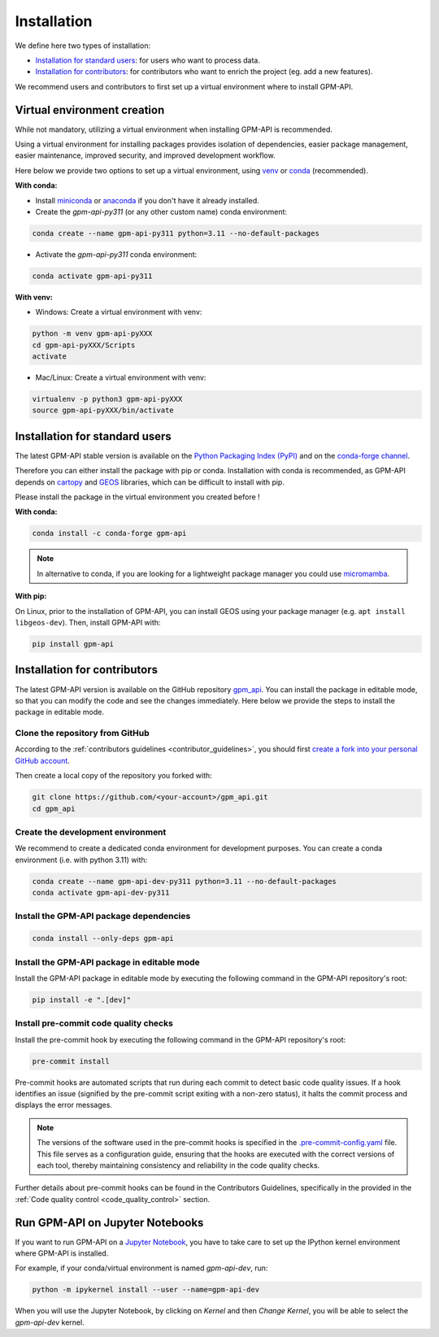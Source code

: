 =========================
Installation
=========================


We define here two types of installation:

- `Installation for standard users`_: for users who want to process data.

- `Installation for contributors`_: for contributors who want to enrich the project (eg. add a new features).

We recommend users and contributors to first set up a virtual environment where to install GPM-API.


.. _virtual_environment:

Virtual environment creation
===============================

While not mandatory, utilizing a virtual environment when installing GPM-API is recommended.

Using a virtual environment for installing packages provides isolation of dependencies,
easier package management, easier maintenance, improved security, and improved development workflow.

Here below we provide two options to set up a virtual environment,
using `venv <https://docs.python.org/3/library/venv.html>`__
or `conda <https://docs.conda.io/en/latest/>`__ (recommended).

**With conda:**

* Install `miniconda <https://docs.conda.io/en/latest/miniconda.html>`__
  or `anaconda <https://docs.anaconda.com/anaconda/install/>`__
  if you don't have it already installed.

* Create the `gpm-api-py311` (or any other custom name) conda environment:

.. code-block:: bash

	conda create --name gpm-api-py311 python=3.11 --no-default-packages

* Activate the `gpm-api-py311` conda environment:

.. code-block:: bash

	conda activate gpm-api-py311


**With venv:**

* Windows: Create a virtual environment with venv:

.. code-block:: bash

   python -m venv gpm-api-pyXXX
   cd gpm-api-pyXXX/Scripts
   activate


* Mac/Linux: Create a virtual environment with venv:

.. code-block:: bash

   virtualenv -p python3 gpm-api-pyXXX
   source gpm-api-pyXXX/bin/activate

.. _installation_standard:

Installation for standard users
==================================

The latest GPM-API stable version is available
on the `Python Packaging Index (PyPI) <https://pypi.org/project/gpm-api/>`__
and on the `conda-forge channel <https://anaconda.org/conda-forge/gpm-api>`__.

Therefore you can either install the package with pip or conda.
Installation with conda is recommended, as GPM-API depends on `cartopy <https://scitools.org.uk/cartopy/docs/latest/>`__
and `GEOS <https://libgeos.org/>`_ libraries, which can be difficult to install with pip.

Please install the package in the virtual environment you created before !

**With conda:**

.. code-block:: bash

   conda install -c conda-forge gpm-api


.. note::
   In alternative to conda, if you are looking for a lightweight package manager you could use `micromamba <https://micromamba.readthedocs.io/en/latest/>`__.

**With pip:**

On Linux, prior to the installation of GPM-API, you can install GEOS using your package manager (e.g. ``apt install libgeos-dev``).
Then, install GPM-API with:

.. code-block:: bash

   pip install gpm-api


.. _installation_contributor:

Installation for contributors
================================

The latest GPM-API version is available on the GitHub repository `gpm_api <https://github.com/ghiggi/gpm_api>`_.
You can install the package in editable mode, so that you can modify the code and see the changes immediately.
Here below we provide the steps to install the package in editable mode.

Clone the repository from GitHub
......................................

According to the :ref:`contributors guidelines <contributor_guidelines>`,
you should first
`create a fork into your personal GitHub account <https://docs.github.com/en/pull-requests/collaborating-with-pull-requests/working-with-forks/fork-a-repo>`__.

Then create a local copy of the repository you forked with:

.. code-block:: bash

   git clone https://github.com/<your-account>/gpm_api.git
   cd gpm_api

Create the development environment
......................................

We recommend to create a dedicated conda environment for development purposes.
You can create a conda environment (i.e. with python 3.11) with:

.. code-block:: bash

	conda create --name gpm-api-dev-py311 python=3.11 --no-default-packages
	conda activate gpm-api-dev-py311

Install the GPM-API package dependencies
............................................

.. code-block:: bash

	conda install --only-deps gpm-api


Install the GPM-API package in editable mode
................................................

Install the GPM-API package in editable mode by executing the following command in the GPM-API repository's root:

.. code-block:: bash

	pip install -e ".[dev]"


Install pre-commit code quality checks
..............................................

Install the pre-commit hook by executing the following command in the GPM-API repository's root:

.. code-block:: bash

   pre-commit install


Pre-commit hooks are automated scripts that run during each commit to detect basic code quality issues.
If a hook identifies an issue (signified by the pre-commit script exiting with a non-zero status), it halts the commit process and displays the error messages.

.. note::
	The versions of the software used in the pre-commit hooks is specified in the `.pre-commit-config.yaml <https://github.com/ghiggi/gpm_api/blob/main/.pre-commit-config.yaml>`__ file. This file serves as a configuration guide, ensuring that the hooks are executed with the correct versions of each tool, thereby maintaining consistency and reliability in the code quality checks.

Further details about pre-commit hooks can be found in the Contributors Guidelines, specifically in the provided in the :ref:`Code quality control <code_quality_control>` section.


Run GPM-API on Jupyter Notebooks
=====================================

If you want to run GPM-API on a `Jupyter Notebook <https://jupyter.org/>`__,
you have to take care to set up the IPython kernel environment where GPM-API is installed.

For example, if your conda/virtual environment is named `gpm-api-dev`, run:

.. code-block:: bash

   python -m ipykernel install --user --name=gpm-api-dev

When you will use the Jupyter Notebook, by clicking on `Kernel` and then `Change Kernel`, you will be able to select the `gpm-api-dev` kernel.
